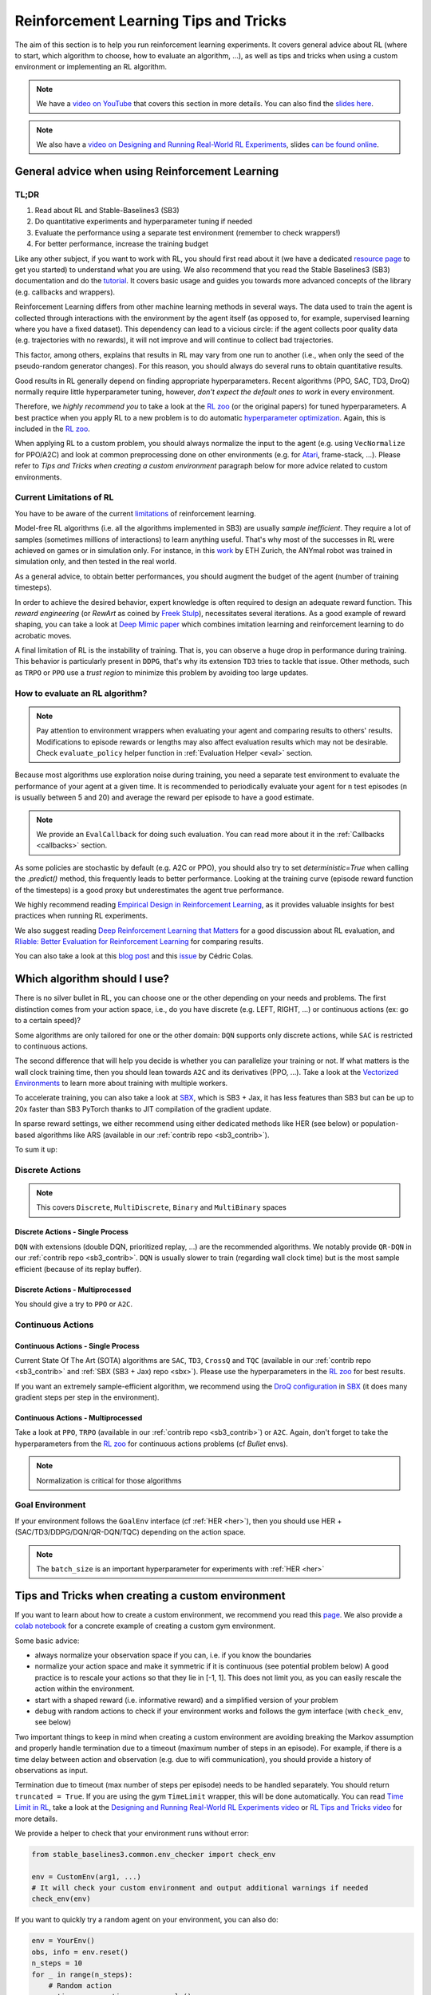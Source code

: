 .. _rl_tips:

======================================
Reinforcement Learning Tips and Tricks
======================================

The aim of this section is to help you run reinforcement learning experiments.
It covers general advice about RL (where to start, which algorithm to choose, how to evaluate an algorithm, ...),
as well as tips and tricks when using a custom environment or implementing an RL algorithm.

.. note::

  We have a `video on YouTube <https://www.youtube.com/watch?v=Ikngt0_DXJg>`_ that covers
  this section in more details. You can also find the `slides here <https://araffin.github.io/slides/rlvs-tips-tricks/>`_.


.. note::

	We also have a `video on Designing and Running Real-World RL Experiments <https://youtu.be/eZ6ZEpCi6D8>`_, slides `can be found online <https://araffin.github.io/slides/design-real-rl-experiments/>`_.


General advice when using Reinforcement Learning
================================================

TL;DR
-----

1. Read about RL and Stable-Baselines3 (SB3)
2. Do quantitative experiments and hyperparameter tuning if needed
3. Evaluate the performance using a separate test environment (remember to check wrappers!)
4. For better performance, increase the training budget


Like any other subject, if you want to work with RL, you should first read about it (we have a dedicated `resource page <rl.html>`_ to get you started) to understand what you are using.
We also recommend that you read the Stable Baselines3 (SB3) documentation and do the `tutorial <https://github.com/araffin/rl-tutorial-jnrr19>`_.
It covers basic usage and guides you towards more advanced concepts of the library (e.g. callbacks and wrappers).

Reinforcement Learning differs from other machine learning methods in several ways. The data used to train the agent is collected
through interactions with the environment by the agent itself (as opposed to, for example, supervised learning where you have a fixed dataset).
This dependency can lead to a vicious circle: if the agent collects poor quality data (e.g. trajectories with no rewards), it will not improve and will continue to collect bad trajectories.

This factor, among others, explains that results in RL may vary from one run to another (i.e., when only the seed of the pseudo-random generator changes).
For this reason, you should always do several runs to obtain quantitative results.

Good results in RL generally depend on finding appropriate hyperparameters.
Recent algorithms (PPO, SAC, TD3, DroQ) normally require little hyperparameter tuning, however, *don't expect the default ones to work* in every environment.

Therefore, we *highly recommend you* to take a look at the `RL zoo <https://github.com/DLR-RM/rl-baselines3-zoo>`_ (or the original papers) for tuned hyperparameters.
A best practice when you apply RL to a new problem is to do automatic `hyperparameter optimization <https://araffin.github.io/post/hyperparam-tuning/>`_.
Again, this is included in the `RL zoo <https://github.com/DLR-RM/rl-baselines3-zoo>`_.

When applying RL to a custom problem, you should always normalize the input to the agent (e.g. using ``VecNormalize`` for PPO/A2C)
and look at common preprocessing done on other environments (e.g. for `Atari <https://danieltakeshi.github.io/2016/11/25/frame-skipping-and-preprocessing-for-deep-q-networks-on-atari-2600-games/>`_, frame-stack, ...).
Please refer to *Tips and Tricks when creating a custom environment* paragraph below for more advice related to custom environments.


Current Limitations of RL
-------------------------

You have to be aware of the current `limitations <https://www.alexirpan.com/2018/02/14/rl-hard.html>`_ of reinforcement learning.

Model-free RL algorithms (i.e. all the algorithms implemented in SB3) are usually *sample inefficient*. They require a lot of samples (sometimes millions of interactions) to learn anything useful.
That's why most of the successes in RL were achieved on games or in simulation only.
For instance, in this `work <https://www.youtube.com/watch?v=aTDkYFZFWug>`_ by ETH Zurich, the ANYmal robot was trained in simulation only, and then tested in the real world.

As a general advice, to obtain better performances, you should augment the budget of the agent (number of training timesteps).


In order to achieve the desired behavior, expert knowledge is often required to design an adequate reward function.
This *reward engineering* (or *RewArt* as coined by `Freek Stulp <http://www.freekstulp.net/>`_), necessitates several iterations. As a good example of reward shaping,
you can take a look at `Deep Mimic paper <https://xbpeng.github.io/projects/DeepMimic/index.html>`_ which combines imitation learning and reinforcement learning to do acrobatic moves.

A final limitation of RL is the instability of training. That is, you can observe a huge drop in performance during training.
This behavior is particularly present in ``DDPG``, that's why its extension ``TD3`` tries to tackle that issue.
Other methods, such as ``TRPO`` or ``PPO`` use a *trust region* to minimize this problem by avoiding too large updates.


How to evaluate an RL algorithm?
--------------------------------

.. note::

  Pay attention to environment wrappers when evaluating your agent and comparing results to others' results. Modifications to episode rewards
  or lengths may also affect evaluation results which may not be desirable. Check ``evaluate_policy`` helper function in :ref:`Evaluation Helper <eval>` section.

Because most algorithms use exploration noise during training, you need a separate test environment to evaluate the performance of your agent at a given time.
It is recommended to periodically evaluate your agent for ``n`` test episodes (``n`` is usually between 5 and 20) and average the reward per episode to have a good estimate.

.. note::

	We provide an ``EvalCallback`` for doing such evaluation. You can read more about it in the :ref:`Callbacks <callbacks>` section.

As some policies are stochastic by default (e.g. A2C or PPO), you should also try to set `deterministic=True` when calling the `.predict()` method,
this frequently leads to better performance.
Looking at the training curve (episode reward function of the timesteps) is a good proxy but underestimates the agent true performance.


We highly recommend reading `Empirical Design in Reinforcement Learning <https://arxiv.org/abs/2304.01315>`_, as it provides valuable insights for best practices when running RL experiments.

We also suggest reading `Deep Reinforcement Learning that Matters <https://arxiv.org/abs/1709.06560>`_ for a good discussion about RL evaluation,
and `Rliable: Better Evaluation for Reinforcement Learning <https://araffin.github.io/post/rliable/>`_ for comparing results.

You can also take a look at this `blog post <https://openlab-flowers.inria.fr/t/how-many-random-seeds-should-i-use-statistical-power-analysis-in-deep-reinforcement-learning-experiments/457>`_
and this `issue <https://github.com/hill-a/stable-baselines/issues/199>`_ by Cédric Colas.


Which algorithm should I use?
=============================

There is no silver bullet in RL, you can choose one or the other depending on your needs and problems.
The first distinction comes from your action space, i.e., do you have discrete (e.g. LEFT, RIGHT, ...)
or continuous actions (ex: go to a certain speed)?

Some algorithms are only tailored for one or the other domain: ``DQN`` supports only discrete actions, while ``SAC`` is restricted to continuous actions.

The second difference that will help you decide is whether you can parallelize your training or not.
If what matters is the wall clock training time, then you should lean towards ``A2C`` and its derivatives (PPO, ...).
Take a look at the `Vectorized Environments <vec_envs.html>`_ to learn more about training with multiple workers.

To accelerate training, you can also take a look at `SBX`_, which is SB3 + Jax, it has less features than SB3 but can be up to 20x faster than SB3 PyTorch thanks to JIT compilation of the gradient update.

In sparse reward settings, we either recommend using either dedicated methods like HER (see below) or population-based algorithms like ARS (available in our :ref:`contrib repo <sb3_contrib>`).

To sum it up:

Discrete Actions
----------------

.. note::

	This covers ``Discrete``, ``MultiDiscrete``, ``Binary`` and ``MultiBinary`` spaces


Discrete Actions - Single Process
^^^^^^^^^^^^^^^^^^^^^^^^^^^^^^^^^

``DQN`` with extensions (double DQN, prioritized replay, ...) are the recommended algorithms.
We notably provide ``QR-DQN`` in our :ref:`contrib repo <sb3_contrib>`.
``DQN`` is usually slower to train (regarding wall clock time) but is the most sample efficient (because of its replay buffer).

Discrete Actions - Multiprocessed
^^^^^^^^^^^^^^^^^^^^^^^^^^^^^^^^^

You should give a try to ``PPO`` or ``A2C``.


Continuous Actions
------------------

Continuous Actions - Single Process
^^^^^^^^^^^^^^^^^^^^^^^^^^^^^^^^^^^

Current State Of The Art (SOTA) algorithms are ``SAC``, ``TD3``, ``CrossQ`` and ``TQC`` (available in our :ref:`contrib repo <sb3_contrib>` and :ref:`SBX (SB3 + Jax) repo <sbx>`).
Please use the hyperparameters in the `RL zoo <https://github.com/DLR-RM/rl-baselines3-zoo>`_ for best results.

If you want an extremely sample-efficient algorithm, we recommend using the `DroQ configuration <https://twitter.com/araffin2/status/1575439865222660098>`_ in `SBX`_ (it does many gradient steps per step in the environment).


Continuous Actions - Multiprocessed
^^^^^^^^^^^^^^^^^^^^^^^^^^^^^^^^^^^

Take a look at ``PPO``, ``TRPO`` (available in our :ref:`contrib repo <sb3_contrib>`) or ``A2C``. Again, don't forget to take the hyperparameters from the `RL zoo <https://github.com/DLR-RM/rl-baselines3-zoo>`_ for continuous actions problems (cf *Bullet* envs).

.. note::

  Normalization is critical for those algorithms



Goal Environment
-----------------

If your environment follows the ``GoalEnv`` interface (cf :ref:`HER <her>`), then you should use
HER + (SAC/TD3/DDPG/DQN/QR-DQN/TQC) depending on the action space.


.. note::

	The ``batch_size`` is an important hyperparameter for experiments with :ref:`HER <her>`



Tips and Tricks when creating a custom environment
==================================================

If you want to learn about how to create a custom environment, we recommend you read this `page <custom_env.html>`_.
We also provide a `colab notebook <https://colab.research.google.com/github/araffin/rl-tutorial-jnrr19/blob/master/5_custom_gym_env.ipynb>`_ for a concrete example of creating a custom gym environment.

Some basic advice:

- always normalize your observation space if you can, i.e. if you know the boundaries
- normalize your action space and make it symmetric if it is continuous (see potential problem below) A good practice is to rescale your actions so that they lie in [-1, 1]. This does not limit you, as you can easily rescale the action within the environment.
- start with a shaped reward (i.e. informative reward) and a simplified version of your problem
- debug with random actions to check if your environment works and follows the gym interface (with ``check_env``, see below)

Two important things to keep in mind when creating a custom environment are avoiding breaking the Markov assumption
and properly handle termination due to a timeout (maximum number of steps in an episode).
For example, if there is a time delay between action and observation (e.g. due to wifi communication), you should provide a history of observations as input.

Termination due to timeout (max number of steps per episode) needs to be handled separately.
You should return ``truncated = True``.
If you are using the gym ``TimeLimit`` wrapper, this will be done automatically.
You can read `Time Limit in RL <https://arxiv.org/abs/1712.00378>`_, take a look at the `Designing and Running Real-World RL Experiments video <https://youtu.be/eZ6ZEpCi6D8>`_ or `RL Tips and Tricks video <https://www.youtube.com/watch?v=Ikngt0_DXJg>`_ for more details.


We provide a helper to check that your environment runs without error:

.. code-block:: python

	from stable_baselines3.common.env_checker import check_env

	env = CustomEnv(arg1, ...)
	# It will check your custom environment and output additional warnings if needed
	check_env(env)


If you want to quickly try a random agent on your environment, you can also do:

.. code-block:: python

  env = YourEnv()
  obs, info = env.reset()
  n_steps = 10
  for _ in range(n_steps):
      # Random action
      action = env.action_space.sample()
      obs, reward, terminated, truncated, info = env.step(action)
      if done:
          obs, info = env.reset()


**Why should I normalize the action space?**


Most reinforcement learning algorithms rely on a `Gaussian distribution <https://araffin.github.io/post/sac-massive-sim/>`_ (initially centered at 0 with std 1) for continuous actions.
So, if you forget to normalize the action space when using a custom environment, this can `harm learning <https://araffin.github.io/post/sac-massive-sim/>`_ and can be difficult to debug (cf attached image and `issue #473 <https://github.com/hill-a/stable-baselines/issues/473>`_).

.. figure:: ../_static/img/mistake.png


Another consequence of using a Gaussian distribution is that the action range is not bounded.
That's why clipping is usually used as a bandage to stay in a valid interval.
A better solution would be to use a squashing function (cf ``SAC``) or a Beta distribution (cf `issue #112 <https://github.com/hill-a/stable-baselines/issues/112>`_).

.. note::

	This statement is not true for ``DDPG`` or ``TD3`` because they don't rely on any probability distribution.



Tips and Tricks when implementing an RL algorithm
=================================================

.. note::

  We have a `video on YouTube about reliable RL <https://www.youtube.com/watch?v=7-PUg9EAa3Y>`_ that covers
  this section in more details. You can also find the `slides online <https://araffin.github.io/slides/tips-reliable-rl/>`_.


When you try to reproduce a RL paper by implementing the algorithm, the `nuts and bolts of RL research <http://joschu.net/docs/nuts-and-bolts.pdf>`_
by John Schulman are quite useful (`video <https://www.youtube.com/watch?v=8EcdaCk9KaQ>`_).

We *recommend following those steps to have a working RL algorithm*:

1. Read the original paper several times
2. Read existing implementations (if available)
3. Try to have some "sign of life" on toy problems
4. Validate the implementation by making it run on harder and harder envs (you can compare results against the RL zoo).
   You usually need to run hyperparameter optimization for that step.

You need to be particularly careful on the shape of the different objects you are manipulating (a broadcast mistake will fail silently cf. `issue #75 <https://github.com/hill-a/stable-baselines/pull/76>`_)
and when to stop the gradient propagation.

Don't forget to handle termination due to timeout separately (see remark in the custom environment section above),
you can also take a look at `Issue #284 <https://github.com/DLR-RM/stable-baselines3/issues/284>`_ and `Issue #633 <https://github.com/DLR-RM/stable-baselines3/issues/633>`_.

A personal pick (by @araffin) for environments with gradual difficulty in RL with continuous actions:

1. Pendulum (easy to solve)
2. HalfCheetahBullet (medium difficulty with local minima and shaped reward)
3. BipedalWalkerHardcore (if it works on that one, then you can have a cookie)

in RL with discrete actions:

1. CartPole-v1 (easy to be better than random agent, harder to achieve maximal performance)
2. LunarLander
3. Pong (one of the easiest Atari game)
4. other Atari games (e.g. Breakout)

.. note::

	When working with Atari environments, be aware that the default ``terminal_on_life_loss=True`` behavior
	can cause ``env.reset()`` to perform a no-op step instead of truly resetting the environment when
	the episode ends due to a life loss (not game over). This can affect evaluation and testing.
	To ensure ``reset()`` always resets to the initial state, use:

	.. code-block:: python

		from stable_baselines3.common.env_util import make_atari_env

		env = make_atari_env(
		    "BreakoutNoFrameskip-v4",
		    n_envs=1,
		    wrapper_kwargs=dict(terminal_on_life_loss=False)
		)

.. _SBX: https://github.com/araffin/sbx
